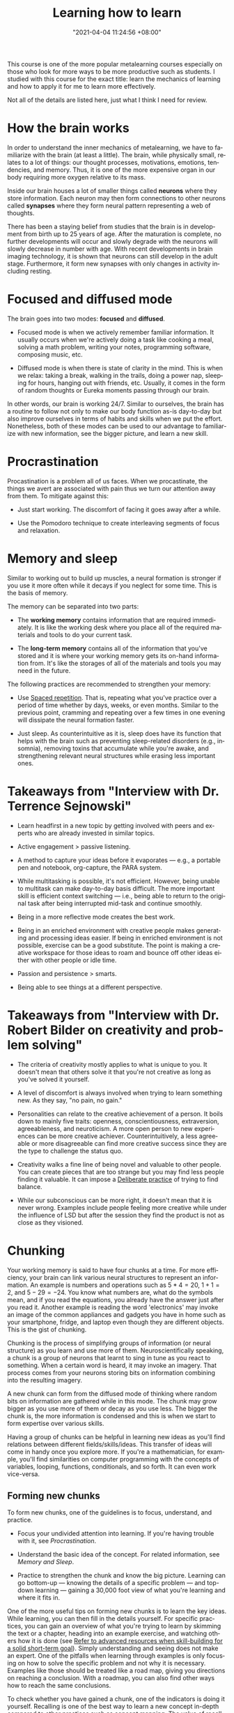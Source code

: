 #+title: Learning how to learn
#+date: "2021-04-04 11:24:56 +08:00"
#+date_modified: "2021-04-19 14:42:32 +08:00"
#+language: en
#+source: https://www.coursera.org/learn/learning-how-to-learn
#+tags: @fleeting courses personal-info-management


This course is one of the more popular metalearning courses especially on those who look for more ways to be more productive such as students.
I studied with this course for the exact title: learn the mechanics of learning and how to apply it for me to learn more effectively.

Not all of the details are listed here, just what I think I need for review.




* How the brain works

In order to understand the inner mechanics of metalearning, we have to familiarize with the brain (at least a little).
The brain, while physically small, relates to a lot of things: our thought processes, motivations, emotions, tendencies, and memory.
Thus, it is one of the more expensive organ in our body requiring more oxygen relative to its mass.

Inside our brain houses a lot of smaller things called *neurons* where they store information.
Each neuron may then form connections to other neurons called *synapses* where they form neural pattern representing a web of thoughts.

There has been a staying belief from studies that the brain is in development from birth up to 25 years of age.
After the maturation is complete, no further developments will occur and slowly degrade with the neurons will slowly decrease in number with age.
With recent developments in brain imaging technology, it is shown that neurons can still develop in the adult stage.
Furthermore, it form new synapses with only changes in activity including resting.




* Focused and diffused mode

The brain goes into two modes: *focused* and *diffused*.

- Focused mode is when we actively remember familiar information.
  It usually occurs when we're actively doing a task like cooking a meal, solving a math problem, writing your notes, programming software, composing music, etc.

- Diffused mode is when there is state of clarity in the mind.
  This is when we relax: taking a break, walking in the trails, doing a power nap, sleeping for hours, hanging out with friends, etc.
  Usually, it comes in the form of random thoughts or Eureka moments passing through our brain.

In other words, our brain is working 24/7.
Similar to ourselves, the brain has a routine to follow not only to make our body function as-is day-to-day but also improve ourselves in terms of habits and skills when we put the effort.
Nonetheless, both of these modes can be used to our advantage to familiarize with new information, see the bigger picture, and learn a new skill.




* Procrastination

Procastination is a problem all of us faces.
When we procastinate, the things we avert are associated with pain thus we turn our attention away from them.
To mitigate against this:

- Just start working.
  The discomfort of facing it goes away after a while.

- Use the Pomodoro technique to create interleaving segments of focus and relaxation.




* Memory and sleep

Similar to working out to build up muscles, a neural formation is stronger if you use it more often while it decays if you neglect for some time.
This is the basis of memory.

The memory can be separated into two parts:

- The *working memory* contains information that are required immediately.
  It is like the working desk where you place all of the required materials and tools to do your current task.

- The *long-term memory* contains all of the information that you've stored and it is where your working memory gets its on-hand information from.
  It's like the storages of all of the materials and tools you may need in the future.

The following practices are recommended to strengthen your memory:

- Use [[file:2021-04-07-18-19-11.org][Spaced repetition]].
  That is, repeating what you've practice over a period of time whether by days, weeks, or even months.
  Similar to the previous point, cramming and repeating over a few times in one evening will dissipate the neural formation faster.

- Just sleep.
  As counterintuitive as it is, sleep does have its function that helps with the brain such as preventing sleep-related disorders (e.g., insomnia), removing toxins that accumulate while you're awake, and strengthening relevant neural structures while erasing less important ones.




* Takeaways from "Interview with Dr. Terrence Sejnowski"

- Learn headfirst in a new topic by getting involved with peers and experts who are already invested in similar topics.

- Active engagement > passive listening.

- A method to capture your ideas before it evaporates — e.g., a portable pen and notebook, org-capture, the PARA system.

- While multitasking is possible, it's not efficient.
  However, being unable to multitask can make day-to-day basis difficult.
  The more important skill is efficient context switching — i.e., being able to return to the original task after being interrupted mid-task and continue smoothly.

- Being in a more reflective mode creates the best work.

- Being in an enriched environment with creative people makes generating and processing ideas easier.
  If being in enriched environment is not possible, exercise can be a good substitute.
  The point is making a creative workspace for those ideas to roam and bounce off other ideas either with other people or idle time.

- Passion and persistence > smarts.

- Being able to see things at a different perspective.




* Takeaways from "Interview with Dr. Robert Bilder on creativity and problem solving"

- The criteria of creativity mostly applies to what is unique to you.
  It doesn't mean that others solve it that you're not creative as long as you've solved it yourself.

- A level of discomfort is always involved when trying to learn something new.
  As they say, "no pain, no gain."

- Personalities can relate to the creative achievement of a person.
  It boils down to mainly five traits: openness, conscientiousness, extraversion, agreeableness, and neuroticism.
  A more open person to new experiences can be more creative achiever.
  Counterintuitively, a less agreeable or more disagreeable can find more creative success since they are the type to challenge the status quo.

- Creativity walks a fine line of being novel and valuable to other people.
  You can create pieces that are too strange but you may find less people finding it valuable.
  It can impose a [[file:2020-07-06-23-55-47.org][Deliberate practice]] of trying to find balance.

- While our subconscious can be more right, it doesn't mean that it is never wrong.
  Examples include people feeling more creative while under the influence of LSD but after the session they find the product is not as close as they visioned.




* Chunking

Your working memory is said to have four chunks at a time.
For more efficiency, your brain can link various neural structures to represent an information.
An example is numbers and operations such as \(5 * 4 = 20\), \(1 + 1 = 2\), and \(5 - 29 = -24\).
You know what numbers are, what do the symbols mean, and if you read the equations, you already have the answer just after you read it.
Another example is reading the word 'electronics' may invoke an image of the common appliances and gadgets you have in home such as your smartphone, fridge, and laptop even though they are different objects.
This is the gist of chunking.

Chunking is the process of simplifying groups of information (or neural structure) as you learn and use more of them.
Neuroscientifically speaking, a chunk is a group of neurons that learnt to sing in tune as you react to something.
When a certain word is heard, it may invoke an imagery.
That process comes from your neurons storing bits on information combining into the resulting imagery.

A new chunk can form from the diffused mode of thinking where random bits on information are gathered while in this mode.
The chunk may grow bigger as you use more of them or decay as you use less.
The bigger the chunk is, the more information is condensed and this is when we start to form expertise over various skills.

Having a group of chunks can be helpful in learning new ideas as you'll find relations between different fields/skills/ideas.
This transfer of ideas will come in handy once you explore more.
If you're a mathematician, for example, you'll find similarities on computer programming with the concepts of variables, looping, functions, conditionals, and so forth.
It can even work vice-versa.


** Forming new chunks

To form new chunks, one of the guidelines is to focus, understand, and practice.

- Focus your undivided attention into learning.
  If you're having trouble with it, see [[Procrastination]].

- Understand the basic idea of the concept.
  For related information, see [[Memory and Sleep]].

- Practice to strengthen the chunk and know the big picture.
  Learning can go bottom-up — knowing the details of a specific problem — and top-down learning — gaining a 30,000 foot view of what you're learning and where it fits in.

One of the more useful tips on forming new chunks is to learn the key ideas.
While learning, you can then fill in the details yourself.
For specific practices, you can gain an overview of what you're trying to learn by skimming the text or a chapter, heading into an example exercise, and watching others how it is done (see [[file:2020-07-06-03-47-52.org][Refer to advanced resources when skill-building for a solid short-term goal]]).
Simply understanding and seeing does not make an expert.
One of the pitfalls when learning through examples is only focusing on how to solve the specific problem and not why it is necessary.
Examples like those should be treated like a road map, giving you directions on reaching a conclusion.
With a roadmap, you can also find other ways how to reach the same conclusions.

To check whether you have gained a chunk, one of the indicators is doing it yourself.
Recalling is one of the best way to learn a new concept in-depth compared to other practices such as concept mapping.
The value of recalling is creating mini-tests while on the process of retrieving key information.
It turns out when we retrieve information, we're also learning in some form.
Recalling and mini-testing only strengthen the process further.

A new chunk can also form when you're under stress impeding your understanding or when you're in diffused mode.
That said, having a chunk does not often mean useful.
A chunk is useless if it's isolated among the rest for some time or if it's not made to connect with other chunks.
Furthermore, due to the semi-random way of thinking when diffused, it should be verified with a focused way of thinking.




* Illusions of competence

Illusions of competence is one of the pitfalls when trying to learn.
One of lesser forms of it is practicing what is proved to be ineffective — while plausible to learn with those, can entrap the learner into thinking they're making progress.

One of the reasons of illusion of competence is the presence of the material itself.
Once seen by the student, they tend to think they have absorbed the material.

Highlighting, rereading, concept mapping = not effective than what you thought

- Highlighting can be done to a minimum, the key idea should be the focus of the highlight.
- Rereading can be effective if done in spaced repetition and if recalling was applied.
- Concept mapping can be effective but only if the basic chunk was formed.

Another example of it is learning with solutions — while helpful into learning the big picture, it can also fool students thinking the problem is easier than they thought.
The shown solution is given and solved by others so it is easy to think that we have solved the problem as well.

One of the key takeaways from this is doing the problem solving ourselves is the one of the most important step in mastering a subject.




* Motivations

Your brain is composed of neuromodulators and chemicals that affects your learning.

- Acetylcholine affects your focused attention.
  It can affect your long-term memory and neuroplasticity.

- Dopamine affects your ability to predict better rewards for the uncertain future.
  This involves doing things that are not immediately rewarding but predicts it will bear a better reward in the future.
  Lack of dopamine means lack of motivation.
  While drugs exist in controlling the dopamine levels, it can be dangerous by craving for more and becoming dependent on it.

- Seratonin affects risk-taking behavior.
  Lower seratonin levels means more of behaving more of a risk-taker.

Emotions and cognition are related to one another and no less important to learning.
If you want to be an effective learner, you have to be happy or in the mood.




* Habits

The brain is responsive to various stimulus with a variety of effects of various levels.
Examples include changing temperature, surrounding sounds, reaching smell, and the location.
Our brain might associate certain rooms to be predominantly relaxing so we tend to relax and get lazy such as your own room and hangout places.
Other environments such as your workplace, gyms, and schools may be associated with active work so we tend to get moving.

# TODO:
Explain 'Action, Response, and Intervene'
